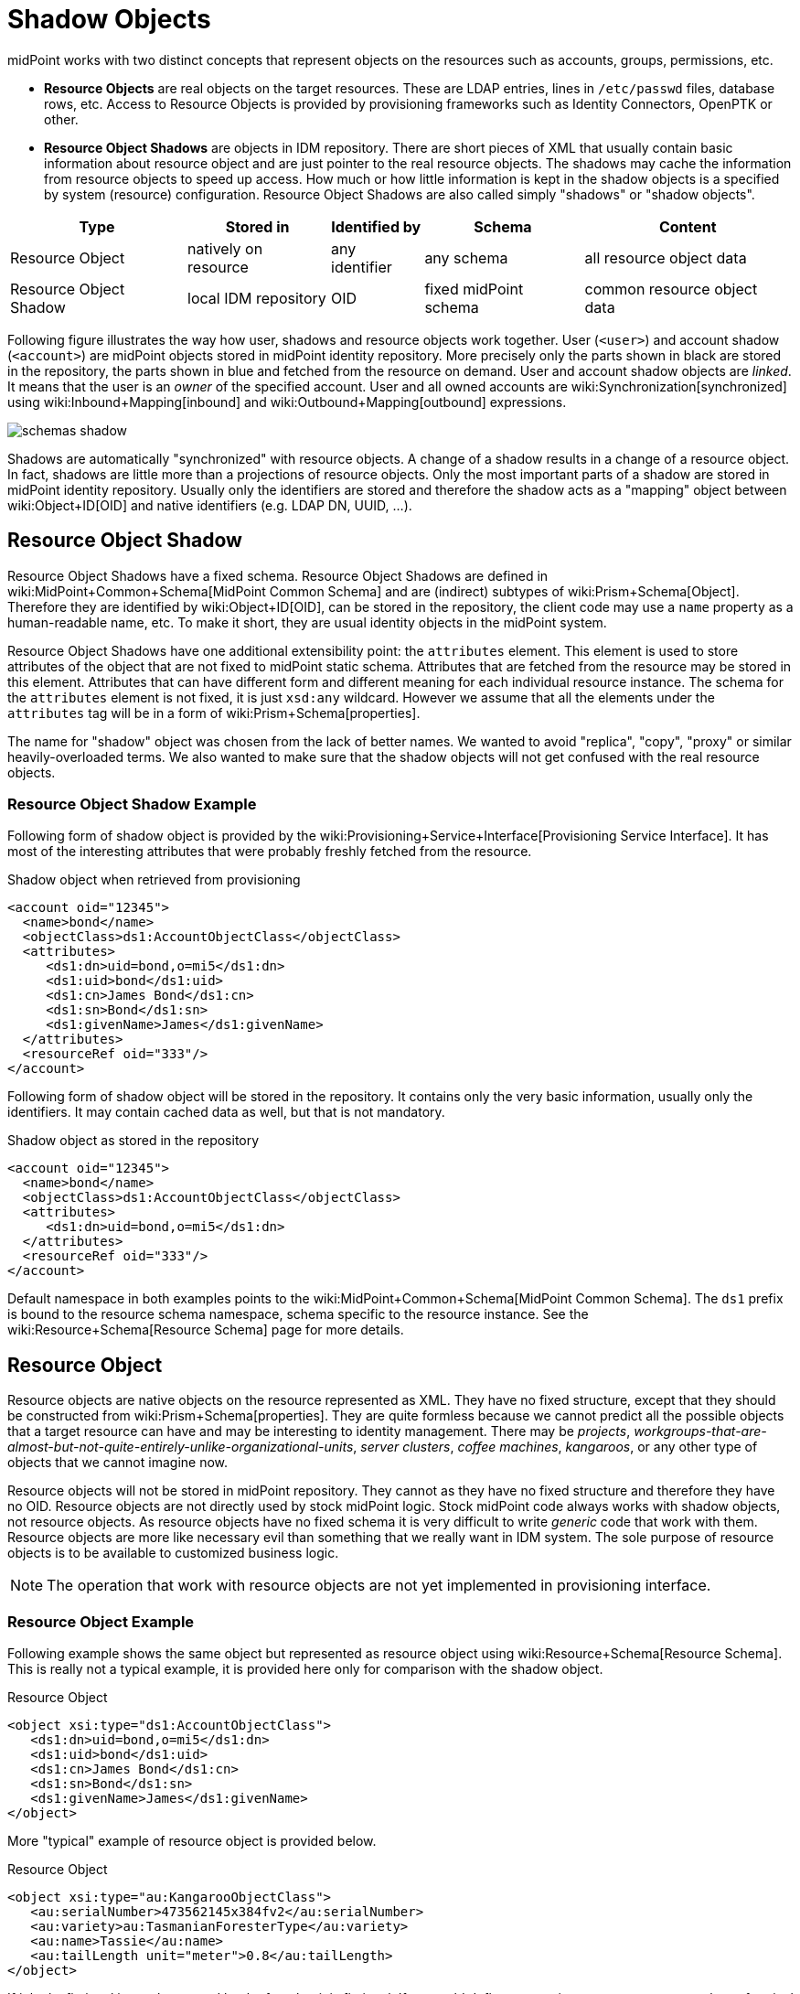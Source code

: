 = Shadow Objects
:page-wiki-name: Shadow Objects
:page-wiki-id: 655431
:page-wiki-metadata-create-user: semancik
:page-wiki-metadata-create-date: 2011-04-29T12:19:25.870+02:00
:page-wiki-metadata-modify-user: semancik
:page-wiki-metadata-modify-date: 2013-02-04T19:17:24.173+01:00
:page-upkeep-status: orange

midPoint works with two distinct concepts that represent objects on the resources such as accounts, groups, permissions, etc.

* *Resource Objects* are real objects on the target resources.
These are LDAP entries, lines in `/etc/passwd` files, database rows, etc.
Access to Resource Objects is provided by provisioning frameworks such as Identity Connectors, OpenPTK or other.

* *Resource Object Shadows* are objects in IDM repository.
There are short pieces of XML that usually contain basic information about resource object and are just pointer to the real resource objects.
The shadows may cache the information from resource objects to speed up access.
How much or how little information is kept in the shadow objects is a specified by system (resource) configuration.
Resource Object Shadows are also called simply "shadows" or "shadow objects".

[%autowidth]
|===
|  Type  |  Stored in  |  Identified by  |  Schema  |  Content

|  Resource Object
|  natively on resource
|  any identifier
|  any schema
|  all resource object data


|  Resource Object Shadow
|  local IDM repository
|  OID
|  fixed midPoint schema
|  common resource object data


|===

Following figure illustrates the way how user, shadows and resource objects work together.
User (`<user>`) and account shadow (`<account>`) are midPoint objects stored in midPoint identity repository.
More precisely only the parts shown in black are stored in the repository, the parts shown in blue and fetched from the resource on demand.
User and account shadow objects are _linked_. It means that the user is an _owner_ of the specified account.
User and all owned accounts are wiki:Synchronization[synchronized] using wiki:Inbound+Mapping[inbound] and wiki:Outbound+Mapping[outbound] expressions.

image::schemas-shadow.png[]



Shadows are automatically "synchronized" with resource objects.
A change of a shadow results in a change of a resource object.
In fact, shadows are little more than a projections of resource objects.
Only the most important parts of a shadow are stored in midPoint identity repository.
Usually only the identifiers are stored and therefore the shadow acts as a "mapping" object between wiki:Object+ID[OID] and native identifiers (e.g. LDAP DN, UUID, ...).


== Resource Object Shadow

Resource Object Shadows have a fixed schema.
Resource Object Shadows are defined in wiki:MidPoint+Common+Schema[MidPoint Common Schema] and are (indirect) subtypes of wiki:Prism+Schema[Object]. Therefore they are identified by wiki:Object+ID[OID], can be stored in the repository, the client code may use a `name` property as a human-readable name, etc.
To make it short, they are usual identity objects in the midPoint system.

Resource Object Shadows have one additional extensibility point: the `attributes` element.
This element is used to store attributes of the object that are not fixed to midPoint static schema.
Attributes that are fetched from the resource may be stored in this element.
Attributes that can have different form and different meaning for each individual resource instance.
The schema for the `attributes` element is not fixed, it is just `xsd:any` wildcard.
However we assume that all the elements under the `attributes` tag will be in a form of wiki:Prism+Schema[properties].

The name for "shadow" object was chosen from the lack of better names.
We wanted to avoid "replica", "copy", "proxy" or similar heavily-overloaded terms.
We also wanted to make sure that the shadow objects will not get confused with the real resource objects.


=== Resource Object Shadow Example

Following form of shadow object is provided by the wiki:Provisioning+Service+Interface[Provisioning Service Interface]. It has most of the interesting attributes that were probably freshly fetched from the resource.

.Shadow object when retrieved from provisioning
[source,xml]
----

<account oid="12345">
  <name>bond</name>
  <objectClass>ds1:AccountObjectClass</objectClass>
  <attributes>
     <ds1:dn>uid=bond,o=mi5</ds1:dn>
     <ds1:uid>bond</ds1:uid>
     <ds1:cn>James Bond</ds1:cn>
     <ds1:sn>Bond</ds1:sn>
     <ds1:givenName>James</ds1:givenName>
  </attributes>
  <resourceRef oid="333"/>
</account>

----

Following form of shadow object will be stored in the repository.
It contains only the very basic information, usually only the identifiers.
It may contain cached data as well, but that is not mandatory.

.Shadow object as stored in the repository
[source,xml]
----

<account oid="12345">
  <name>bond</name>
  <objectClass>ds1:AccountObjectClass</objectClass>
  <attributes>
     <ds1:dn>uid=bond,o=mi5</ds1:dn>
  </attributes>
  <resourceRef oid="333"/>
</account>

----

Default namespace in both examples points to the wiki:MidPoint+Common+Schema[MidPoint Common Schema]. The `ds1` prefix is bound to the resource schema namespace, schema specific to the resource instance.
See the wiki:Resource+Schema[Resource Schema] page for more details.


== Resource Object

Resource objects are native objects on the resource represented as XML.
They have no fixed structure, except that they should be constructed from wiki:Prism+Schema[properties]. They are quite formless because we cannot predict all the possible objects that a target resource can have and may be interesting to identity management.
There may be _projects_, _workgroups-that-are-almost-but-not-quite-entirely-unlike-organizational-units_, _server clusters_, _coffee machines_, _kangaroos_, or any other type of objects that we cannot imagine now.

Resource objects will not be stored in midPoint repository.
They cannot as they have no fixed structure and therefore they have no OID.
Resource objects are not directly used by stock midPoint logic.
Stock midPoint code always works with shadow objects, not resource objects.
As resource objects have no fixed schema it is very difficult to write _generic_ code that work with them.
Resource objects are more like necessary evil than something that we really want in IDM system.
The sole purpose of resource objects is to be available to customized business logic.

[NOTE]
====
The operation that work with resource objects are not yet implemented in provisioning interface.

====


=== Resource Object Example

Following example shows the same object but represented as resource object using wiki:Resource+Schema[Resource Schema]. This is really not a typical example, it is provided here only for comparison with the shadow object.

.Resource Object
[source,xml]
----

<object xsi:type="ds1:AccountObjectClass">
   <ds1:dn>uid=bond,o=mi5</ds1:dn>
   <ds1:uid>bond</ds1:uid>
   <ds1:cn>James Bond</ds1:cn>
   <ds1:sn>Bond</ds1:sn>
   <ds1:givenName>James</ds1:givenName>
</object>

----

More "typical" example of resource object is provided below.

.Resource Object
[source,xml]
----

<object xsi:type="au:KangarooObjectClass">
   <au:serialNumber>473562145x384fv2</au:serialNumber>
   <au:variety>au:TasmanianForesterType</au:variety>
   <au:name>Tassie</au:name>
   <au:tailLength unit="meter">0.8</au:tailLength>
</object>

----

If it looks fictional it may be caused by the fact that it is fictional.
If we could define appropriate type, stereotype or class of typical resource object that are found in IDM deployments now, we would do it.
We would create appropriate (static) type of shadow objects for them.
But, similarly to kangaroos that are not frequently used in IDM deployments, the resource objects are really designed only to support the unexpected, strange and exotic cases.


=== Resource Object Identification

Resource object are identified by whatever native identifier is there.
That may be DN for LDAP, username and groupname for traditional systems, numeric uids, guid, UUIDs, GUID, nsUniqueIds or even some combination of several identifiers.
We cannot really dictate any fixed identifier type, format or scheme.

Therefore we have chosen not choose a common identifier.
Every connector will choose or suggest an identification mechanism for each resource object type.
The connector will announce the identification mechanism in the xref:/midpoint/reference/resources/resource-schema/[Resource Schema] using the xref:/midpoint/reference/resources/resource-schema/[Resource Schema Annotations].

[.red]#TODO: maybe an example?#


== See Also

* xref:/midpoint/reference/resources/resource-schema/[]

* wiki:Resource+Schema+Handling[Resource Schema Handling]

* wiki:Resource+and+Connector+Schema+Explanation[Resource and Connector Schema Explanation]